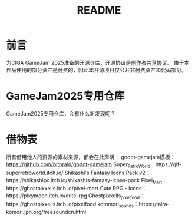 #+TITLE: README

* 前言
为CIGA GameJam 2025准备的开源仓库，开源协议是[[https://github.com/minkieyume/Creator_Shared_License][创作者共享协议]]。
由于本作品使用的部分资产是付费的，因此本开源项目仅公开非付费资产和代码部分。

* GameJam2025专用仓库
GameJam2025专用仓库，会有什么新发现呢？

* 借物表
所有借用他人的资源的素材来源，都会在此声明：
godot-gamejam模板：[[https://github.com/bitbrain/godot-gamejam]]
Super_Retro_World：https://gif-superretroworld.itch.io/
Shikashi's Fantasy Icons Pack v2：https://shikashipx.itch.io/shikashis-fantasy-icons-pack
Pixel_Mart：https://ghostpixxells.itch.io/pixel-mart
Cute RPG - Icons：https://pixymoon.itch.io/cute-rpg
Ghostpixxells_pixelfood：https://ghostpixxells.itch.io/pixelfood
kotomori_sounds：https://taira-komori.jpn.org/freesoundcn.html
